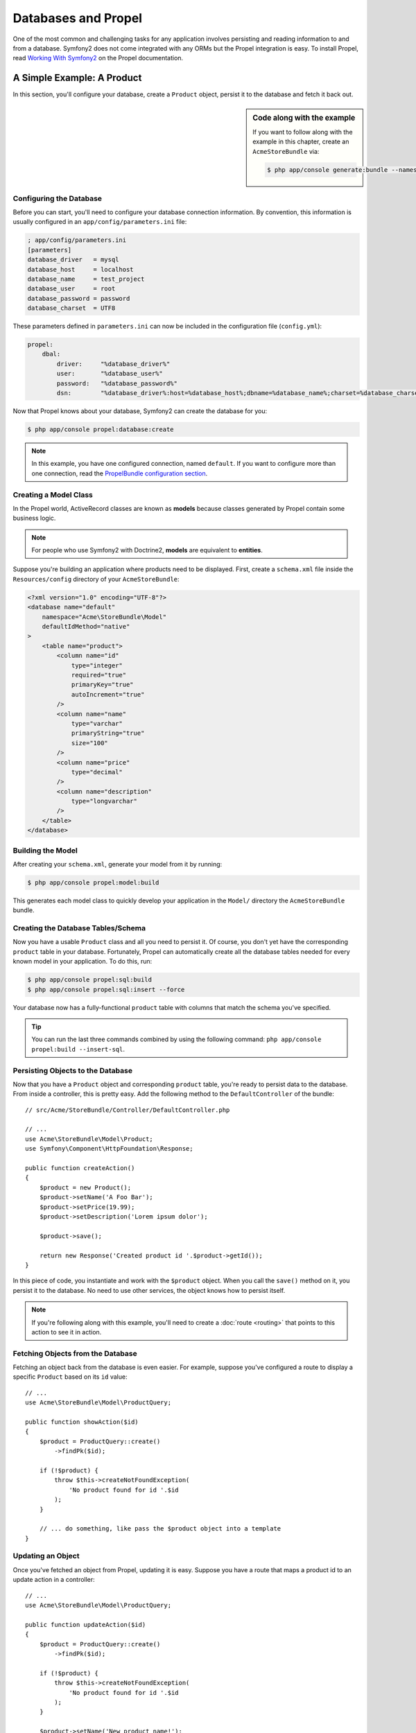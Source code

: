 .. index::
   single: Propel

Databases and Propel
====================

One of the most common and challenging tasks for any application
involves persisting and reading information to and from a database. Symfony2
does not come integrated with any ORMs but the Propel integration is easy.
To install Propel, read `Working With Symfony2`_ on the Propel documentation.

A Simple Example: A Product
---------------------------

In this section, you'll configure your database, create a ``Product`` object,
persist it to the database and fetch it back out.

.. sidebar:: Code along with the example

    If you want to follow along with the example in this chapter, create an
    ``AcmeStoreBundle`` via:

    .. code-block:: bash

        $ php app/console generate:bundle --namespace=Acme/StoreBundle

Configuring the Database
~~~~~~~~~~~~~~~~~~~~~~~~

Before you can start, you'll need to configure your database connection
information. By convention, this information is usually configured in an
``app/config/parameters.ini`` file:

.. code-block:: ini

    ; app/config/parameters.ini
    [parameters]
    database_driver   = mysql
    database_host     = localhost
    database_name     = test_project
    database_user     = root
    database_password = password
    database_charset  = UTF8

These parameters defined in ``parameters.ini`` can now be included in the
configuration file (``config.yml``):

.. code-block:: yaml

    propel:
        dbal:
            driver:     "%database_driver%"
            user:       "%database_user%"
            password:   "%database_password%"
            dsn:        "%database_driver%:host=%database_host%;dbname=%database_name%;charset=%database_charset%"

Now that Propel knows about your database, Symfony2 can create the database for
you:

.. code-block:: bash

    $ php app/console propel:database:create

.. note::

    In this example, you have one configured connection, named ``default``. If
    you want to configure more than one connection, read the `PropelBundle
    configuration section`_.

Creating a Model Class
~~~~~~~~~~~~~~~~~~~~~~

In the Propel world, ActiveRecord classes are known as **models** because classes
generated by Propel contain some business logic.

.. note::

    For people who use Symfony2 with Doctrine2, **models** are equivalent to
    **entities**.

Suppose you're building an application where products need to be displayed.
First, create a ``schema.xml`` file inside the ``Resources/config`` directory
of your ``AcmeStoreBundle``:

.. code-block:: xml

    <?xml version="1.0" encoding="UTF-8"?>
    <database name="default"
        namespace="Acme\StoreBundle\Model"
        defaultIdMethod="native"
    >
        <table name="product">
            <column name="id"
                type="integer"
                required="true"
                primaryKey="true"
                autoIncrement="true"
            />
            <column name="name"
                type="varchar"
                primaryString="true"
                size="100"
            />
            <column name="price"
                type="decimal"
            />
            <column name="description"
                type="longvarchar"
            />
        </table>
    </database>

Building the Model
~~~~~~~~~~~~~~~~~~

After creating your ``schema.xml``, generate your model from it by running:

.. code-block:: bash

    $ php app/console propel:model:build

This generates each model class to quickly develop your application in the
``Model/`` directory the ``AcmeStoreBundle`` bundle.

Creating the Database Tables/Schema
~~~~~~~~~~~~~~~~~~~~~~~~~~~~~~~~~~~

Now you have a usable ``Product`` class and all you need to persist it. Of
course, you don't yet have the corresponding ``product`` table in your
database. Fortunately, Propel can automatically create all the database tables
needed for every known model in your application.  To do this, run:

.. code-block:: bash

    $ php app/console propel:sql:build
    $ php app/console propel:sql:insert --force

Your database now has a fully-functional ``product`` table with columns that
match the schema you've specified.

.. tip::

    You can run the last three commands combined by using the following
    command: ``php app/console propel:build --insert-sql``.

Persisting Objects to the Database
~~~~~~~~~~~~~~~~~~~~~~~~~~~~~~~~~~

Now that you have a ``Product`` object and corresponding ``product`` table,
you're ready to persist data to the database.  From inside a controller, this
is pretty easy. Add the following method to the ``DefaultController`` of the
bundle::

    // src/Acme/StoreBundle/Controller/DefaultController.php

    // ...
    use Acme\StoreBundle\Model\Product;
    use Symfony\Component\HttpFoundation\Response;

    public function createAction()
    {
        $product = new Product();
        $product->setName('A Foo Bar');
        $product->setPrice(19.99);
        $product->setDescription('Lorem ipsum dolor');

        $product->save();

        return new Response('Created product id '.$product->getId());
    }

In this piece of code, you instantiate and work with the ``$product`` object.
When you call the ``save()`` method on it, you persist it to the database. No
need to use other services, the object knows how to persist itself.

.. note::

    If you're following along with this example, you'll need to create a
    :doc:`route <routing>` that points to this action to see it in action.

Fetching Objects from the Database
~~~~~~~~~~~~~~~~~~~~~~~~~~~~~~~~~~

Fetching an object back from the database is even easier. For example, suppose
you've configured a route to display a specific ``Product`` based on its ``id``
value::

    // ...
    use Acme\StoreBundle\Model\ProductQuery;

    public function showAction($id)
    {
        $product = ProductQuery::create()
            ->findPk($id);

        if (!$product) {
            throw $this->createNotFoundException(
                'No product found for id '.$id
            );
        }

        // ... do something, like pass the $product object into a template
    }

Updating an Object
~~~~~~~~~~~~~~~~~~

Once you've fetched an object from Propel, updating it is easy. Suppose you
have a route that maps a product id to an update action in a controller::

    // ...
    use Acme\StoreBundle\Model\ProductQuery;

    public function updateAction($id)
    {
        $product = ProductQuery::create()
            ->findPk($id);

        if (!$product) {
            throw $this->createNotFoundException(
                'No product found for id '.$id
            );
        }

        $product->setName('New product name!');
        $product->save();

        return $this->redirect($this->generateUrl('homepage'));
    }

Updating an object involves just three steps:

#. fetching the object from Propel (line 6 - 13);
#. modifying the object (line 15);
#. saving it (line 16).

Deleting an Object
~~~~~~~~~~~~~~~~~~

Deleting an object is very similar to updating, but requires a call to the
``delete()`` method on the object::

    $product->delete();

Querying for Objects
--------------------

Propel provides generated ``Query`` classes to run both basic and complex queries
without any work::

    \Acme\StoreBundle\Model\ProductQuery::create()->findPk($id);

    \Acme\StoreBundle\Model\ProductQuery::create()
        ->filterByName('Foo')
        ->findOne();

Imagine that you want to query for products which cost more than 19.99, ordered
from cheapest to most expensive. From inside a controller, do the following::

    $products = \Acme\StoreBundle\Model\ProductQuery::create()
        ->filterByPrice(array('min' => 19.99))
        ->orderByPrice()
        ->find();

In one line, you get your products in a powerful oriented object way. No need
to waste your time with SQL or whatever, Symfony2 offers fully object oriented
programming and Propel respects the same philosophy by providing an awesome
abstraction layer.

If you want to reuse some queries, you can add your own methods to the
``ProductQuery`` class::

    // src/Acme/StoreBundle/Model/ProductQuery.php
    class ProductQuery extends BaseProductQuery
    {
        public function filterByExpensivePrice()
        {
            return $this
                ->filterByPrice(array('min' => 1000));
        }
    }

But note that Propel generates a lot of methods for you and a simple
``findAllOrderedByName()`` can be written without any effort::

    \Acme\StoreBundle\Model\ProductQuery::create()
        ->orderByName()
        ->find();

Relationships/Associations
--------------------------

Suppose that the products in your application all belong to exactly one
"category". In this case, you'll need a ``Category`` object and a way to relate
a ``Product`` object to a ``Category`` object.

Start by adding the ``category`` definition in your ``schema.xml``:

.. code-block:: xml

    <database name="default" namespace="Acme\StoreBundle\Model" defaultIdMethod="native">
        <table name="product">
            <column name="id" type="integer" required="true" primaryKey="true" autoIncrement="true" />
            <column name="name" type="varchar" primaryString="true" size="100" />
            <column name="price" type="decimal" />
            <column name="description" type="longvarchar" />

            <column name="category_id" type="integer" />
            <foreign-key foreignTable="category">
                <reference local="category_id" foreign="id" />
            </foreign-key>
        </table>

        <table name="category">
            <column name="id" type="integer" required="true" primaryKey="true" autoIncrement="true" />
            <column name="name" type="varchar" primaryString="true" size="100" />
       </table>
    </database>

Create the classes:

.. code-block:: bash

    $ php app/console propel:model:build

Assuming you have products in your database, you don't want lose them. Thanks to
migrations, Propel will be able to update your database without losing existing
data.

.. code-block:: bash

    $ php app/console propel:migration:generate-diff
    $ php app/console propel:migration:migrate

Your database has been updated, you can continue to write your application.

Saving Related Objects
~~~~~~~~~~~~~~~~~~~~~~

Now, try the code in action. Imagine you're inside a controller::

    // ...
    use Acme\StoreBundle\Model\Category;
    use Acme\StoreBundle\Model\Product;
    use Symfony\Component\HttpFoundation\Response;

    class DefaultController extends Controller
    {
        public function createProductAction()
        {
            $category = new Category();
            $category->setName('Main Products');

            $product = new Product();
            $product->setName('Foo');
            $product->setPrice(19.99);
            // relate this product to the category
            $product->setCategory($category);

            // save the whole
            $product->save();

            return new Response(
                'Created product id: '.$product->getId().' and category id: '.$category->getId()
            );
        }
    }

Now, a single row is added to both the ``category`` and product tables. The
``product.category_id`` column for the new product is set to whatever the id is
of the new category. Propel manages the persistence of this relationship for
you.

Fetching Related Objects
~~~~~~~~~~~~~~~~~~~~~~~~

When you need to fetch associated objects, your workflow looks just like it did
before.  First, fetch a ``$product`` object and then access its related
``Category``::

    // ...
    use Acme\StoreBundle\Model\ProductQuery;

    public function showAction($id)
    {
        $product = ProductQuery::create()
            ->joinWithCategory()
            ->findPk($id);

        $categoryName = $product->getCategory()->getName();

        // ...
    }

Note, in the above example, only one query was made.

More information on Associations
~~~~~~~~~~~~~~~~~~~~~~~~~~~~~~~~

You will find more information on relations by reading the dedicated chapter on
`Relationships`_.

Lifecycle Callbacks
-------------------

Sometimes, you need to perform an action right before or after an object is
inserted, updated, or deleted.  These types of actions are known as "lifecycle"
callbacks or "hooks", as they're callback methods that you need to execute
during different stages of the lifecycle of an object (e.g. the object is
inserted, updated, deleted, etc).

To add a hook, just add a new method to the object class::

    // src/Acme/StoreBundle/Model/Product.php

    // ...
    class Product extends BaseProduct
    {
        public function preInsert(\PropelPDO $con = null)
        {
            // do something before the object is inserted
        }
    }

Propel provides the following hooks:

* ``preInsert()`` code executed before insertion of a new object
* ``postInsert()`` code executed after insertion of a new object
* ``preUpdate()`` code executed before update of an existing object
* ``postUpdate()`` code executed after update of an existing object
* ``preSave()`` code executed before saving an object (new or existing)
* ``postSave()`` code executed after saving an object (new or existing)
* ``preDelete()`` code executed before deleting an object
* ``postDelete()`` code executed after deleting an object


Behaviors
---------

All bundled behaviors in Propel are working with Symfony2. To get more
information about how to use Propel behaviors, look at the `Behaviors reference
section`_.

Commands
--------

You should read the dedicated section for `Propel commands in Symfony2`_.

.. _`Working With Symfony2`: http://propelorm.org/cookbook/symfony2/working-with-symfony2.html#installation
.. _`PropelBundle configuration section`: http://propelorm.org/cookbook/symfony2/working-with-symfony2.html#configuration
.. _`Relationships`: http://propelorm.org/documentation/04-relationships.html
.. _`Behaviors reference section`: http://propelorm.org/documentation/#behaviors_reference
.. _`Propel commands in Symfony2`: http://propelorm.org/cookbook/symfony2/working-with-symfony2#the_commands
